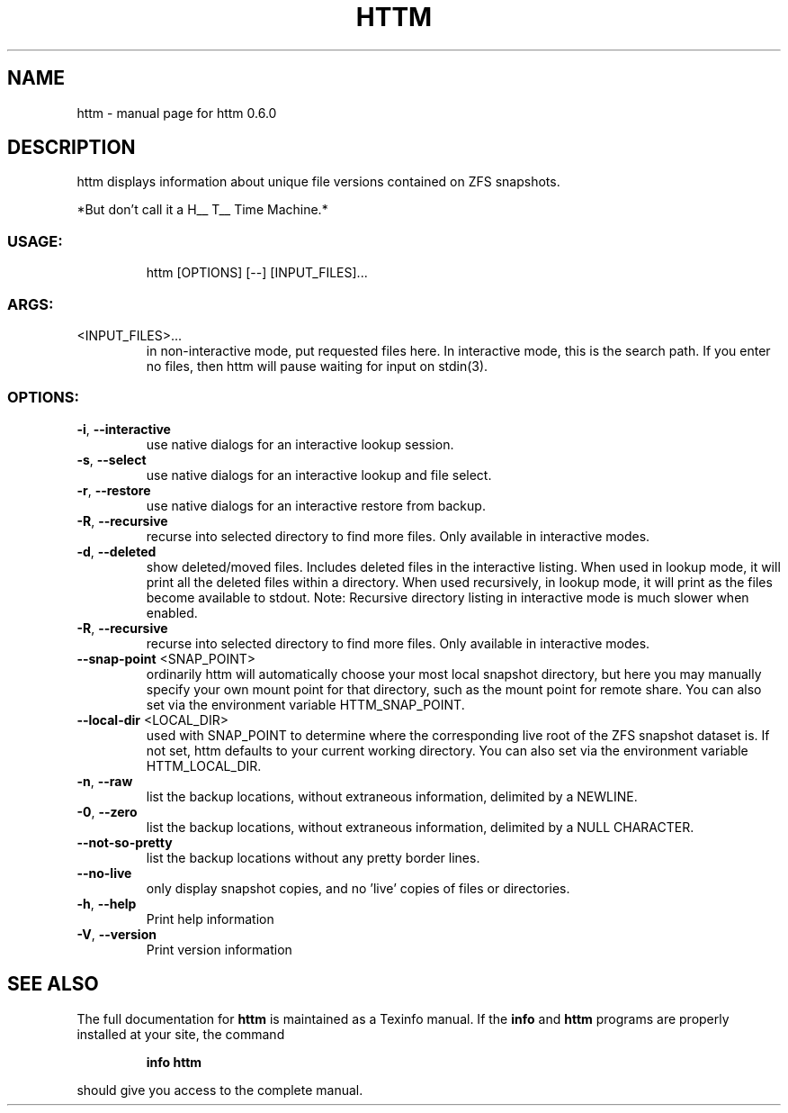 .\" DO NOT MODIFY THIS FILE!  It was generated by help2man 1.47.13.
.TH HTTM "1" "April 2022" "httm 0.6.0" "User Commands"
.SH NAME
httm \- manual page for httm 0.6.0
.SH DESCRIPTION
httm displays information about unique file versions contained on ZFS snapshots.
.PP
*But don't call it a H__ T__ Time Machine.*
.SS "USAGE:"
.IP
httm [OPTIONS] [\-\-] [INPUT_FILES]...
.SS "ARGS:"
.TP
<INPUT_FILES>...
\&in non-interactive mode, put requested files here.  
In interactive mode, this is the search path.  If you enter 
no files, then httm will pause waiting for input on stdin(3).
.SS "OPTIONS:"
.TP
\fB\-i\fR, \fB\-\-interactive\fR
use native dialogs for an interactive lookup session.
.TP
\fB\-s\fR, \fB\-\-select\fR
use native dialogs for an interactive lookup and file select.
.TP
\fB\-r\fR, \fB\-\-restore\fR
use native dialogs for an interactive restore from backup.
.TP
\fB\-R\fR, \fB\-\-recursive\fR
recurse into selected directory to find more files. Only
available in interactive modes.
.TP
\fB\-d\fR, \fB\-\-deleted\fR
show deleted/moved files.  Includes deleted files in the interactive 
listing.  When used in lookup mode, it will print all the deleted 
files within a directory.  When used recursively, in lookup mode, 
it will print as the files become available to stdout. Note: 
Recursive directory listing in interactive mode is much slower when 
enabled.
.TP
\fB\-R\fR, \fB\-\-recursive\fR
recurse into selected directory to find more files. Only
available in interactive modes.
.TP
\fB\-\-snap\-point\fR <SNAP_POINT>
ordinarily httm will automatically choose your most local
snapshot directory, but here you may manually specify your own
mount point for that directory, such as the mount point for 
remote share.  You can also set via the environment variable
HTTM_SNAP_POINT.
.TP
\fB\-\-local\-dir\fR <LOCAL_DIR>
used with SNAP_POINT to determine where the corresponding live
root of the ZFS snapshot dataset is.  If not set, httm defaults
to your current working directory.  You can also set via the
environment variable HTTM_LOCAL_DIR.
.TP
\fB\-n\fR, \fB\-\-raw\fR
list the backup locations, without extraneous information,
delimited by a NEWLINE.
.TP
\fB\-0\fR, \fB\-\-zero\fR
list the backup locations, without extraneous information,
delimited by a NULL CHARACTER.
.TP
\fB\-\-not\-so\-pretty\fR
list the backup locations without any pretty border lines.
.TP
\fB\-\-no\-live\fR
only display snapshot copies, and no 'live' copies of files or
directories.
.TP
\fB\-h\fR, \fB\-\-help\fR
Print help information
.TP
\fB\-V\fR, \fB\-\-version\fR
Print version information
.SH "SEE ALSO"
The full documentation for
.B httm
is maintained as a Texinfo manual.  If the
.B info
and
.B httm
programs are properly installed at your site, the command
.IP
.B info httm
.PP
should give you access to the complete manual.